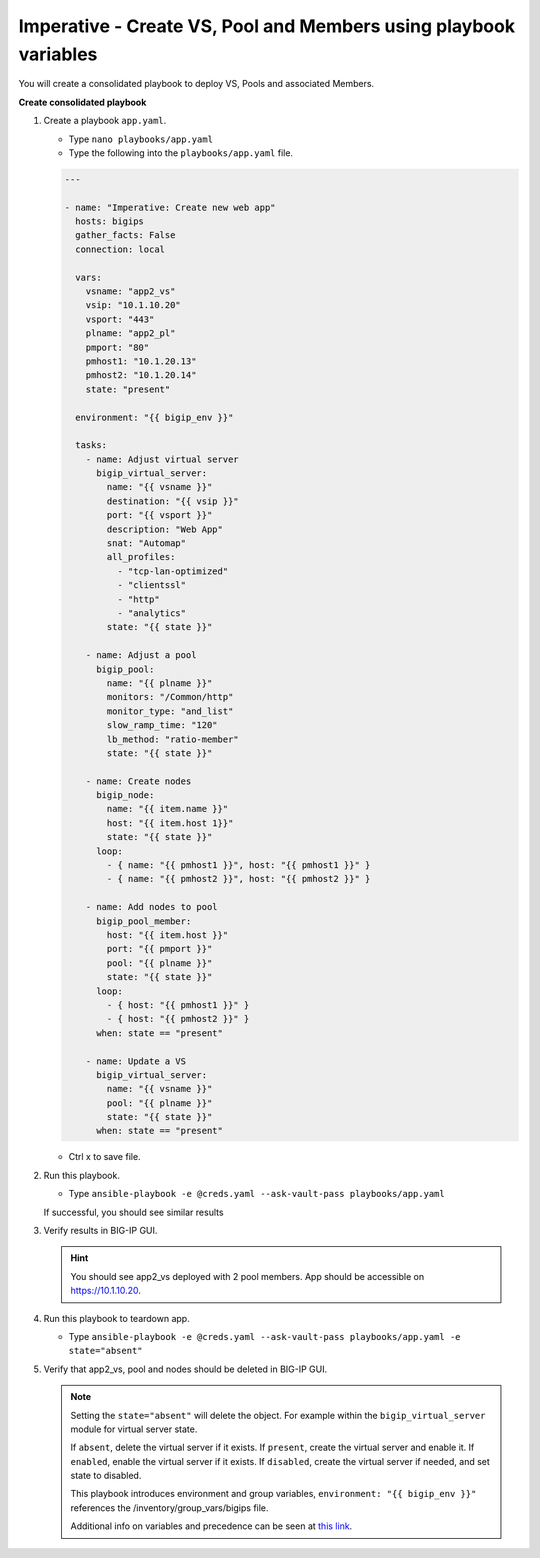 Imperative - Create VS, Pool and Members using playbook variables
=================================================================

You will create a consolidated playbook to deploy VS, Pools and associated Members.

**Create consolidated playbook**

#. Create a playbook ``app.yaml``.

   - Type ``nano playbooks/app.yaml``
   - Type the following into the ``playbooks/app.yaml`` file.

   .. code::

    ---

    - name: "Imperative: Create new web app"
      hosts: bigips
      gather_facts: False
      connection: local

      vars:
        vsname: "app2_vs"
        vsip: "10.1.10.20"
        vsport: "443"
        plname: "app2_pl"
        pmport: "80"
        pmhost1: "10.1.20.13"
        pmhost2: "10.1.20.14"
        state: "present"

      environment: "{{ bigip_env }}"

      tasks:
        - name: Adjust virtual server
          bigip_virtual_server:
            name: "{{ vsname }}"
            destination: "{{ vsip }}"
            port: "{{ vsport }}"
            description: "Web App"
            snat: "Automap"
            all_profiles:
              - "tcp-lan-optimized"
              - "clientssl"
              - "http"
              - "analytics"
            state: "{{ state }}"

        - name: Adjust a pool
          bigip_pool:
            name: "{{ plname }}"
            monitors: "/Common/http"
            monitor_type: "and_list"
            slow_ramp_time: "120"
            lb_method: "ratio-member"
            state: "{{ state }}"

        - name: Create nodes
          bigip_node:
            name: "{{ item.name }}"
            host: "{{ item.host 1}}"
            state: "{{ state }}"
          loop:
            - { name: "{{ pmhost1 }}", host: "{{ pmhost1 }}" }
            - { name: "{{ pmhost2 }}", host: "{{ pmhost2 }}" }

        - name: Add nodes to pool
          bigip_pool_member:
            host: "{{ item.host }}"
            port: "{{ pmport }}"
            pool: "{{ plname }}"
            state: "{{ state }}"
          loop:
            - { host: "{{ pmhost1 }}" }
            - { host: "{{ pmhost2 }}" }
          when: state == "present"

        - name: Update a VS
          bigip_virtual_server:
            name: "{{ vsname }}"
            pool: "{{ plname }}"
            state: "{{ state }}"
          when: state == "present"


   - Ctrl x to save file.

#. Run this playbook.

   - Type ``ansible-playbook -e @creds.yaml --ask-vault-pass playbooks/app.yaml``

   If successful, you should see similar results

   .. image:: /_static/image011.png
       :height: 180px

#. Verify results in BIG-IP GUI.

   .. hint::

     You should see app2_vs deployed with 2 pool members.  App should be accessible on https://10.1.10.20.

#. Run this playbook to teardown app.

   - Type ``ansible-playbook -e @creds.yaml --ask-vault-pass playbooks/app.yaml -e state="absent"``

#. Verify that app2_vs, pool and nodes should be deleted in BIG-IP GUI.

   .. NOTE::

     Setting the ``state="absent"`` will delete the object.  For example within
     the ``bigip_virtual_server`` module for virtual server state.

     If ``absent``, delete the virtual server if it exists.
     If ``present``, create the virtual server and enable it.
     If ``enabled``, enable the virtual server if it exists.
     If ``disabled``, create the virtual server if needed, and set state to disabled.

     This playbook introduces environment and group variables, ``environment: "{{ bigip_env }}"`` references the /inventory/group_vars/bigips file.

     Additional info on variables and precedence can be seen at `this link`_.

     .. _this link: https://docs.ansible.com/ansible/2.5/user_guide/playbooks_variables.html
